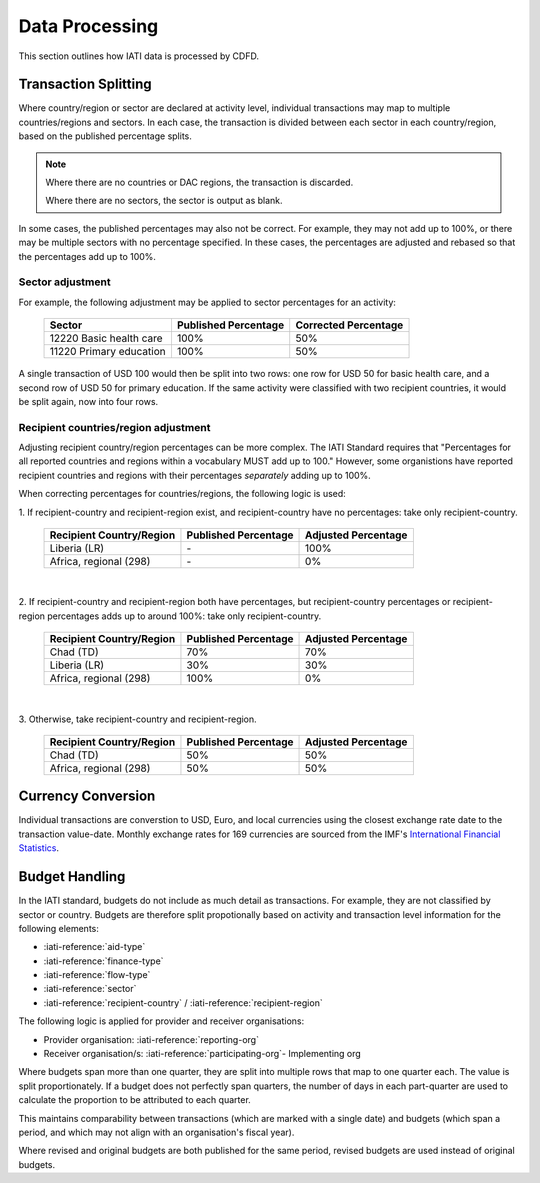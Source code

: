 ************************
Data Processing
************************

This section outlines how IATI data is processed by CDFD.

Transaction Splitting
======================

Where country/region or sector are declared at activity level, individual transactions may map to multiple countries/regions and sectors. 
In each case, the transaction is divided between each sector in each country/region, based on the published percentage splits.

.. note::
    Where there are no countries or DAC regions, the transaction is discarded. 

    Where there are no sectors, the sector is output as blank.

In some cases, the published percentages may also not be correct. For example, they may not add up to 100%, or there may be multiple sectors with no percentage specified. 
In these cases, the percentages are adjusted and rebased so that the percentages add up to 100%.

Sector adjustment
--------------------

For example, the following adjustment may be applied to sector percentages for an activity:

    +-------------------------+----------------------+----------------------+
    | Sector                  | Published Percentage | Corrected Percentage |
    +=========================+======================+======================+
    | 12220 Basic health care | 100%                 | 50%                  |
    +-------------------------+----------------------+----------------------+
    | 11220 Primary education | 100%                 | 50%                  |
    +-------------------------+----------------------+----------------------+

A single transaction of USD 100 would then be split into two rows: one row for USD 50 for basic health care, and a second row of USD 50 for primary education. 
If the same activity were classified with two recipient countries, it would be split again, now into four rows.

Recipient countries/region adjustment
--------------------------------------

Adjusting recipient country/region percentages can be more complex. The IATI Standard requires that "Percentages for all reported countries and regions within a vocabulary MUST add up to 100."
However, some organistions have reported recipient countries and regions with their percentages *separately* adding up to 100%.


When correcting percentages for countries/regions, the following logic is used:

\1. If recipient-country and recipient-region exist, and recipient-country have no percentages: take only recipient-country.

    +-----------------------------+----------------------+---------------------+
    | Recipient Country/Region    | Published Percentage | Adjusted Percentage |
    +=============================+======================+=====================+
    |  Liberia (LR)               | \-                   | 100%                |
    +-----------------------------+----------------------+---------------------+
    |  Africa, regional (298)     | \-                   | 0%                  |
    +-----------------------------+----------------------+---------------------+

|

\2. If recipient-country and recipient-region both have percentages, but recipient-country percentages or recipient-region percentages adds up to around 100%: take only recipient-country.

    +-----------------------------+----------------------+---------------------+
    | Recipient Country/Region    | Published Percentage | Adjusted Percentage |
    +=============================+======================+=====================+
    |  Chad (TD)                  | 70%                  | 70%                 |
    +-----------------------------+----------------------+---------------------+
    |  Liberia (LR)               | 30%                  | 30%                 |
    +-----------------------------+----------------------+---------------------+
    |  Africa, regional (298)     | 100%                 | 0%                  |
    +-----------------------------+----------------------+---------------------+

|

\3. Otherwise, take recipient-country and recipient-region.

    +-----------------------------+----------------------+---------------------+
    | Recipient Country/Region    | Published Percentage | Adjusted Percentage |
    +=============================+======================+=====================+
    |   Chad (TD)                 | 50%                  | 50%                 |
    +-----------------------------+----------------------+---------------------+
    |  Africa, regional (298)     | 50%                  | 50%                 |
    +-----------------------------+----------------------+---------------------+


Currency Conversion
======================

Individual transactions are converstion to USD, Euro, and local currencies using the closest exchange rate date to the transaction value-date. 
Monthly exchange rates for 169 currencies are sourced from the IMF's `International Financial Statistics <https://data.imf.org/en?sk=4C514D48-B6BA-49ED-8AB9-52B0C1A0179B>`_.

Budget Handling
======================

In the IATI standard, budgets do not include as much detail as transactions. For example, they are not classified by sector or country. 
Budgets are therefore split propotionally based on activity and transaction level information for the following elements:

* :iati-reference:`aid-type`
* :iati-reference:`finance-type`
* :iati-reference:`flow-type`
* :iati-reference:`sector`
* :iati-reference:`recipient-country` / :iati-reference:`recipient-region`

The following logic is applied for provider and receiver organisations:

* Provider organisation: :iati-reference:`reporting-org`
* Receiver organisation/s: :iati-reference:`participating-org`- Implementing org


Where budgets span more than one quarter, they are split into multiple rows that map to one quarter each. The value is split proportionately. 
If a budget does not perfectly span quarters, the number of days in each part-quarter are used to calculate the proportion to be attributed to each quarter.

This maintains comparability between transactions (which are marked with a single date) and budgets (which span a period, and which may not align with an organisation's fiscal year).

Where revised and original budgets are both published for the same period, revised budgets are used instead of original budgets.
